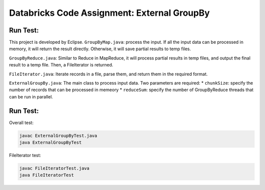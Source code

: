 Databricks Code Assignment: External GroupBy
==============================================

Run Test:
------------------------------------
This project is developed by Eclipse.
``GroupByMap.java``: process the input. If all the input data can be processed in memory,
it will return the result directly. Otherwise, it will save partial results to temp files.

``GroupByReduce.java``: Similar to Reduce in MapReduce, it will process partial results in
temp files, and output the final result to a temp file. Then, a FileIterator is returned.

``FileIterator.java``: Iterate records in a file, parse them, and return them in the required format.

``ExternalGroupBy.java``: The main class to process input data. Two parameters are required:
* ``chunkSize``: specify the number of records that can be processed in memeory
* ``reduceSum``: specify the number of GroupByReduce threads that can be run in parallel.

Run Test:
------------------------------------
Overall test: 

.. code-block:: bash
	
	javac ExternalGroupByTest.java
	java ExternalGroupByTest
	
FileIterator test:

.. code-block:: bash
	
	javac FileIteratorTest.java
	java FileIteratorTest
	
